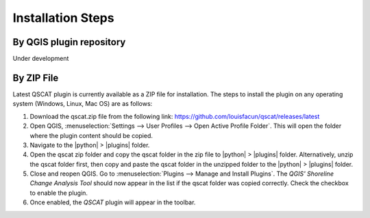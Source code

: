 .. _intro_installation_steps:

*********************
Installation Steps
*********************

.. only:: html

   .. contents::
      :local:
      :depth: 2
      

By QGIS plugin repository
=========================
Under development

By ZIP File
===========

Latest QSCAT plugin is currently available as a ZIP file for installation. The steps to install the plugin on any operating system (Windows, Linux, Mac OS) are as follows:

1. Download the qscat.zip file from the following link: https://github.com/louisfacun/qscat/releases/latest
2. Open QGIS, :menuselection:`Settings --> User Profiles --> Open Active Profile Folder`. This will open the folder where the plugin content should be copied.
3. Navigate to the |python| > |plugins| folder.
4. Open the qscat zip folder and copy the qscat folder in the zip file to |python| > |plugins| folder. Alternatively,  unzip the qscat folder first, then copy and paste the qscat folder in the unzipped folder to the |python| > |plugins| folder. 
5. Close and reopen QGIS. Go to :menuselection:`Plugins --> Manage and Install Plugins`. The `QGIS' Shoreline Change Analysis Tool` should now appear in the list if the qscat folder was copied correctly. Check the checkbox to enable the plugin.
6. Once enabled, the `QSCAT` plugin will appear in the toolbar.


.. |python|: :file:`python`
.. |plugins|: :file:`python`